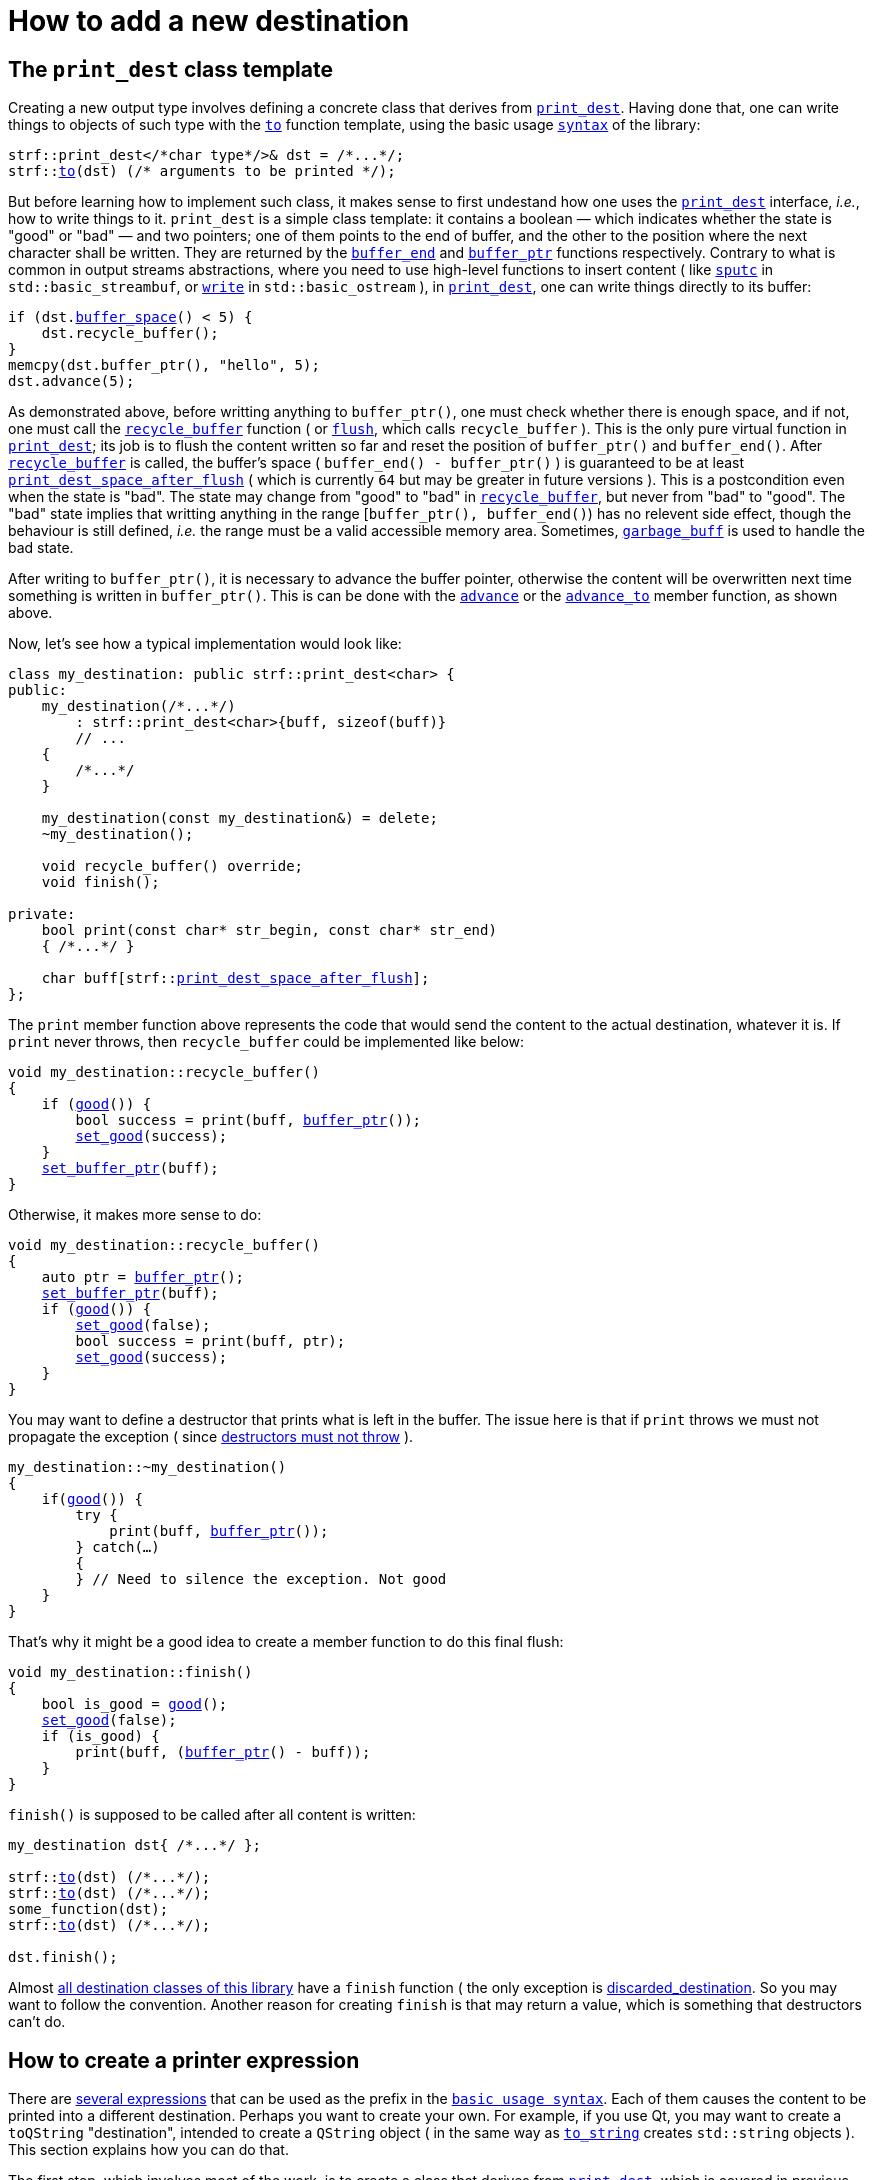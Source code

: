 ////
Copyright (C) (See commit logs on github.com/robhz786/strf)
Distributed under the Boost Software License, Version 1.0.
(See accompanying file LICENSE_1_0.txt or copy at
http://www.boost.org/LICENSE_1_0.txt)
////

:strf-revision: develop
:strf-src-root: https://github.com/robhz786/strf/blob/{strf-revision}

= How to add a new destination
:source-highlighter: prettify
:icons: font

:destination: <<destination_hpp#destination,destination>>
:print_dest: <<destination_hpp#print_dest,print_dest>>
:recycle_buffer: <<destination_hpp#destination_recycle_buffer,recycle_buffer>>
:flush: <<destination_hpp#destination_flush,flush>>
:good: <<destination_hpp#destination_good,good>>
:buffer_ptr: <<destination_hpp#destination_buffer_ptr,buffer_ptr>>
:buffer_space: <<destination_hpp#destination_buffer_space,buffer_space>>
:set_good: <<destination_hpp#destination_set_good,set_good>>
:set_buffer_ptr: <<destination_hpp#destination_set_buffer_ptr,set_buffer_ptr>>
:to: <<quick_reference#to_destination_ref,to>>

:printer_no_reserve: <<strf_hpp#printer_no_reserve,printer_no_reserve>>
:printer_with_size_calc: <<strf_hpp#printer_with_size_calc,printer_with_size_calc>>
:printer_with_given_size: <<strf_hpp#printer_with_given_size,printer_with_given_size>>
:DestinationCreator: <<strf_hpp#DestinationCreator,DestinationCreator>>
:SizedDestinationCreator: <<strf_hpp#SizedDestinationCreator,SizedDestinationCreator>>
:print_dest_space_after_flush: <<destination_hpp#print_dest,print_dest_space_after_flush>>

== The `print_dest` class template

Creating a new output type involves defining a concrete class
that derives from `{print_dest}`.
Having done that, one can write things to objects
of such type with the `{to}` function template,
using the basic usage `<<tutorial#,syntax>>` of the library:

[source,cpp,subs=normal]
----
strf::print_dest</{asterisk}char type{asterisk}/>& dst = /{asterisk}\...{asterisk}/;
strf::<<quick_reference#to_print_dest_ref,to>>(dst) (/{asterisk} arguments to be printed {asterisk}/);
----

But before learning how to implement such class,
it makes sense to first undestand how one uses the
`{print_dest}` interface, __i.e.__, how to write things
to it.
`print_dest` is a simple class template: it
contains a boolean &#x2014; which indicates whether
the state is "good" or "bad" &#x2014; and two pointers; one of them points
to the end of buffer, and the other to the position where the
next character shall be written. They are returned by the
`<<destination_hpp#destination_buffer_end,buffer_end>>` and
`<<destination_hpp#destination_buffer_ptr,buffer_ptr>>` functions respectively.
Contrary to what is common in output streams abstractions,
where you need to use high-level functions to insert content ( like
https://en.cppreference.com/w/cpp/io/basic_streambuf/sputc[`sputc`]
in `std::basic_streambuf`, or
https://en.cppreference.com/w/cpp/io/basic_ostream/write[`write`]
in `std::basic_ostream` ), in `{print_dest}`, one can write things directly to
its buffer:

[source,cpp,subs=normal]
----
if (dst.{buffer_space}() < 5) {
    dst.recycle_buffer();
}
memcpy(dst.buffer_ptr(), "hello", 5);
dst.advance(5);
----

As demonstrated above, before writting anything to `buffer_ptr()`, one
must check whether there is enough space,
and if not, one must call the `{recycle_buffer}` function
( or `{flush}`, which calls `recycle_buffer` ).
This is the only pure virtual function in `{print_dest}`;
its job is to flush the content written so far and reset the position of
`buffer_ptr()` and `buffer_end()`. After `{recycle_buffer}` is called,
the buffer's space ( `buffer_end() - buffer_ptr()` ) is
guaranteed to be at least `{print_dest_space_after_flush}`
( which is currently `64` but may be greater in future versions ).
This is a postcondition even when the state is "bad".
The state may change from "good" to "bad" in `{recycle_buffer}`,
but never from "bad" to "good".
The "bad" state implies that writting
anything in the range [`buffer_ptr(), buffer_end()`) has no relevent
side effect, though the behaviour is still defined, __i.e.__
the range must be a valid accessible memory area.
Sometimes, `<<destination_hpp#garbage_buff,garbage_buff>>`
is used to handle the bad state.

// This means it's not necessary to always check the state before
// writting anything to `buffer_ptr()`. At worse, it is waste
// of CPU resource.


After writing to `buffer_ptr()`, it is necessary to advance
the buffer pointer, otherwise the content will be overwritten
next time something is written in `buffer_ptr()`.
This is can be done with the
`<<destination_hpp#destination_advance,advance>>`
or the `<<destination_hpp#destination_advance_to,advance_to>>`
member function, as shown above.


Now, let's see how a typical implementation would look like:

[source,cpp,subs=normal]
----
class my_destination: public strf::print_dest<char> {
public:
    my_destination(/{asterisk}\...{asterisk}/)
        : strf::print_dest<char>{buff, sizeof(buff)}
        // \...
    {
        /{asterisk}\...{asterisk}/
    }

    my_destination(const my_destination&) = delete;
    ~my_destination();

    void recycle_buffer() override;
    void finish();

private:
    bool print(const char* str_begin, const char* str_end)
    { /{asterisk}\...{asterisk}/ }

    char buff[strf::{print_dest_space_after_flush}];
};
----

The `print` member function above represents the code
that would send the content to the actual destination,
whatever it is. If `print` never throws, then
`recycle_buffer` could be implemented like below:

[source,cpp,subs=normal]
----
void my_destination::recycle_buffer()
{
    if ({good}()) {
        bool success = print(buff, {buffer_ptr}());
        {set_good}(success);
    }
    {set_buffer_ptr}(buff);
}
----

Otherwise, it makes more sense to do:

[source,cpp,subs=normal]
----
void my_destination::recycle_buffer()
{
    auto ptr = {buffer_ptr}();
    {set_buffer_ptr}(buff);
    if ({good}()) {
        {set_good}(false);
        bool success = print(buff, ptr);
        {set_good}(success);
    }
}
----

You may want to define a destructor that prints
what is left in the buffer. The issue here is that if `print` throws
we must not propagate the exception ( since
https://github.com/isocpp/CppCoreGuidelines/blob/master/CppCoreGuidelines.md#Rc-dtor-fail[destructors must not throw] ).

[source,cpp,subs=normal]
----
my_destination::~my_destination()
{
    if({good}()) {
        try {
            print(buff, {buffer_ptr}());
        } catch(...)
        {
        } // Need to silence the exception. Not good
    }
}
----

That's why it might be a good idea to create a member function
to do this final flush:

[source,cpp,subs=normal]
----
void my_destination::finish()
{
    bool is_good = {good}();
    {set_good}(false);
    if (is_good) {
        print(buff, ({buffer_ptr}() - buff));
    }
}
----

`finish()` is supposed to be called after all content is written:

[source,cpp,subs=normal]
----
my_destination dst{ /{asterisk}\...{asterisk}/ };

strf::{to}(dst) (/{asterisk}\...{asterisk}/);
strf::{to}(dst) (/{asterisk}\...{asterisk}/);
some_function(dst);
strf::{to}(dst) (/{asterisk}\...{asterisk}/);

dst.finish();
----
Almost
<<quick_reference#destination_types,all destination classes of this library>>
have a `finish` function ( the only exception is
<<destination_hpp#discarded_destination,discarded_destination>>.
So you may want to follow the convention.
Another reason for creating `finish` is that may return a value,
which is something that destructors can't do.


////
`{set_good}` and `{set_buffer_ptr}` are protected member functions.
////

== How to create a printer expression

There are <<quick_reference#destinations,several expressions>> that can be used as
the prefix in the `<<tutorial#,basic usage syntax>>`.
Each of them causes the content to be printed into a different destination.
Perhaps you want to create your own. For example, if you use Qt,
you may want to create a `toQString` "destination",
intended to create a `QString` object ( in the same way as
`<<quick_reference#destinations,to_string>>` creates
`std::string` objects ).
This section explains how you can do that.

The first step, which involves most of the work, is
to create a class that derives from `{print_dest}`,
which is covered in previous section.
Sometimes it makes sense to actually create two of them;
one having a constructor that receives the size
while the other does not, as explained soon.

The second step is to create a class that satisfies the requirements of
__{DestinationCreator}__ or __{SizedDestinationCreator}__ or both.
It acts as a factory ( or something analogous to that ) of the class(es)
you defined in step 1.
_SizedDestinationCreator_ is for the case when the constructor
of your destination class requires the number of characters to be printed
( because it needs to allocate memory or something ).
_DestinationCreator_ is for when it does not need that information.


The third and final step is to define the "printer expression".
It must be an expression ( a function call or a constexpr value )
whose type is an instance of one the class templates below,
having the class created in step 2 as the template parameter.

* `{printer_no_reserve}`: Its template argument must
be _{DestinationCreator}_, and it has the following effect when
writing the arguments ( when its member function `operator()`
or `tr` is called ):
+
[source,cpp,subs=normal]
----
typename your_destination_creator::destination_type dst{creator.create()};
// \... write content in dst \...
return dst.finish();
----
, where:
+
** `your_destination_creator` is the template argument ( and the
type defined in step 2). It must be be _{DestinationCreator}_.
** `creator` is an object of type `your_destination_creator`.

* `{printer_with_size_calc}`: Its template argument must
be _{SizedDestinationCreator}_, and it has the following effect when
writing the arguments:
+
[source,cpp,subs=normal]
----
std::size_t size = /{asterisk} calculate size \... {asterisk}/;
typename you_destination_creator::sized_destination_type dst{creator.create(**size**)};
// \... write content in dst \...
return dst.finish();
----

* `{printer_with_given_size}`: its factory must also be _{SizedDestinationCreator}_,
and it has the same effect as of `printer_with_size_calc`, except that the
size is not calculated but is instead passed to its
<<strf_hpp#printer_with_given_size_ctor,the constructor>>.
It does't make sense to opt for `printer_with_given_size` in most cases, if any.
It exists because it's needed for the definition of the `<<tutorial#,reserve>>`
function. It's only by calling this function that one is actually
expected to ever use `{printer_with_given_size}`.

The sample below illustrates the above steps:

[source,cpp,subs=normal]
----
// some type that is able to receive text
class foo { /{asterisk} \... {asterisk}/ };

// step 1: define your {print_dest} class
class foo_writer: strf::print_dest<char> {
public:
    explicit foo_writer(foo&);
    foo_writer(const foo_writer&) = delete;

    void recycle_buffer() override;

    auto finish() \-> /{asterisk} \... {asterisk}/;
    //\...
};

// step 2: define the destination creator
class foo_writer_creator {
public:
    using destination_type = foo_writer;
    using char_type = char;

    foo_writer_creator(foo& f): f_(f) {}
    foo_writer_creator(const foo_writer_creator&) = default;

    foo& create() const { return f_; }

private:
    foo& f_;
}

// step3: define the expression that creates the printer object
auto to(foo& dst) {
    strf::{printer_no_reserve}<foo_writer_creator> x{dst};
    // x contains a member object of type foo_writer_creator
    // initialized with dst
    return x;
}
----

== Examples

* {strf-src-root}/examples/toQString.cpp[examples/toQString.cpp] defines a
  constexpr value named `toQSting`
  that is analogous to `<<quick_reference#destinations,strf::to_string>>`, except that
  it creates a `QString` ( from Qt framework ) instead of a `std::string`.
* {strf-src-root}/examples/appendQString.cpp[examples/appendQString.cpp] defines
  a function `append` used to append content into a `QString` object

